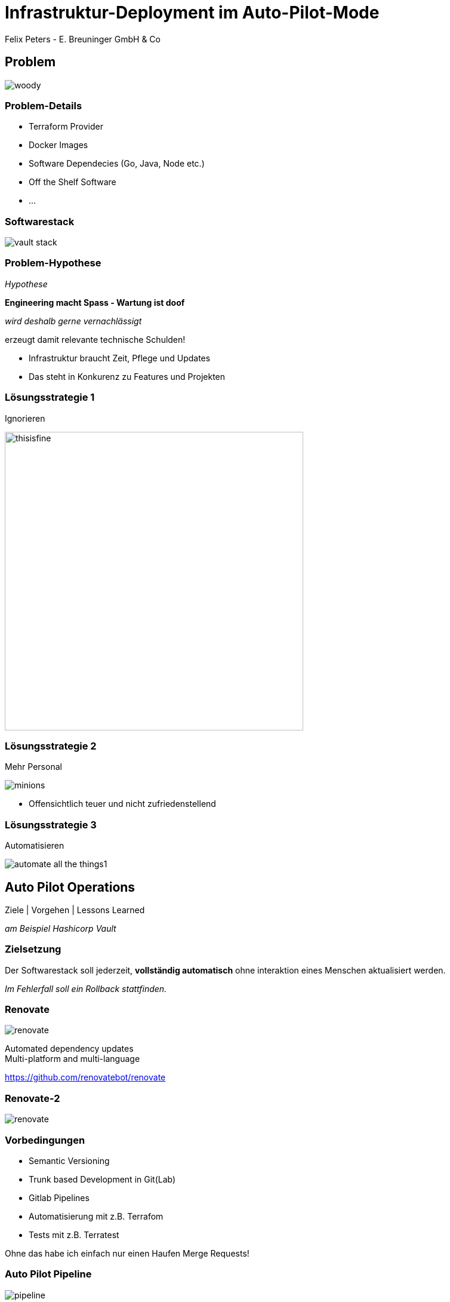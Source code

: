 [.title]
= Infrastruktur-Deployment im Auto-Pilot-Mode
Felix Peters - E. Breuninger GmbH & Co

:revealjs_theme: white
:customcss: custom.css
:revealjs_history: true
:icons: font
// 20 minutes
:revealjs_totalTime: 1200
:source-highlighter: highlight.js
:revealjs_transition: slide

:revealjs_width: 1200

:revealjs_pdfseparatefragments: false

== Problem

image::images/woody.jpg[]


[%notitle]
=== Problem-Details

* Terraform Provider
* Docker Images
* Software Dependecies (Go, Java, Node etc.)
* Off the Shelf Software
* ...

=== Softwarestack

image::images/vault-stack.png[]

[%notitle]
=== Problem-Hypothese

_Hypothese_

[%step]
**Engineering macht Spass - Wartung ist doof**

[%step]
_wird deshalb gerne vernachlässigt_

[%step]
erzeugt damit relevante technische Schulden!

[.notes]
--
* Infrastruktur braucht Zeit, Pflege und Updates
* Das steht in Konkurenz zu Features und Projekten
--

=== Lösungsstrategie 1

Ignorieren

image::images/thisisfine.jpg[width=500px]

=== Lösungsstrategie 2

Mehr Personal

image::images/minions.avif[]

[.notes]
--
* Offensichtlich teuer und nicht zufriedenstellend
--

=== Lösungsstrategie 3

Automatisieren

image::images/automate_all_the_things1.jpeg[]

== Auto Pilot Operations

Ziele | Vorgehen | Lessons Learned

_am Beispiel Hashicorp Vault_

=== Zielsetzung

Der Softwarestack soll jederzeit, *vollständig automatisch* ohne interaktion eines Menschen aktualisiert werden.

_Im Fehlerfall soll ein Rollback stattfinden._

=== Renovate

image::images/renovate.jpg[]

Automated dependency updates +
Multi-platform and multi-language

https://github.com/renovatebot/renovate

[%notitle]
=== Renovate-2

image::images/renovate.png[]

=== Vorbedingungen

* Semantic Versioning
* Trunk based Development in Git(Lab)
* Gitlab Pipelines
* Automatisierung mit z.B. Terrafom
* Tests mit z.B. Terratest

[.notes]
--
Ohne das habe ich einfach nur einen Haufen Merge Requests!
--

=== Auto Pilot Pipeline

image::images/pipeline.png[]

[.notes]
--
1. Renovate Merge
1. Deploy latest Release auf DEV
1. Run Tests
1. Deploy new MR Code (Upgrade Path)
1. Run Tests
1. Teardown DEV
1. Merge auf master
1. Relase (Semantic Relase)
1. Deploy latest release to PROD
1. Wait for ASG Rollover successfully (including health Check)
1. Rollback & Alert on Failure
--

=== Lessons Learned

[quote]
Ohne gute Tests geht's nichts

* Unit-Test für Code
* Integration Tests für Stacks
* Health-Checks für Rollouts
* Monitoring gibt zusätzliche Sicherheit

=== Lessons Learned

[quote]
Es kann nur einen geben

* Renovate ist der führende Version-Manager
* Automatische interne Upgrades (z.B. RDS) müssen deaktiviert sein
* Dafür ist aber immer eine definierte Version ausgerollt

=== Lessons Learned

[quote]
Die Software muss es hergeben

* Manualle Upgrade Schritte machen es schwer
* Major Upgrades können Tricky sein
* Datenbank-Migrationen erschweren Rollback

== Fazit

[quote]
Lohnt sich das?

[%step]
JA, [.step]#aber es kommt drauf an.#

[.notes]
--
tl;dr: Initial Aufwand, lohnt im long run
Was lohnen ist kommt aber auf den Stack und das Projekt an
-> Hilft aber sich aufs wesentliche zu konzentrieren
--

== Fragen und Diskussion

Jetzt seid ihr dran!